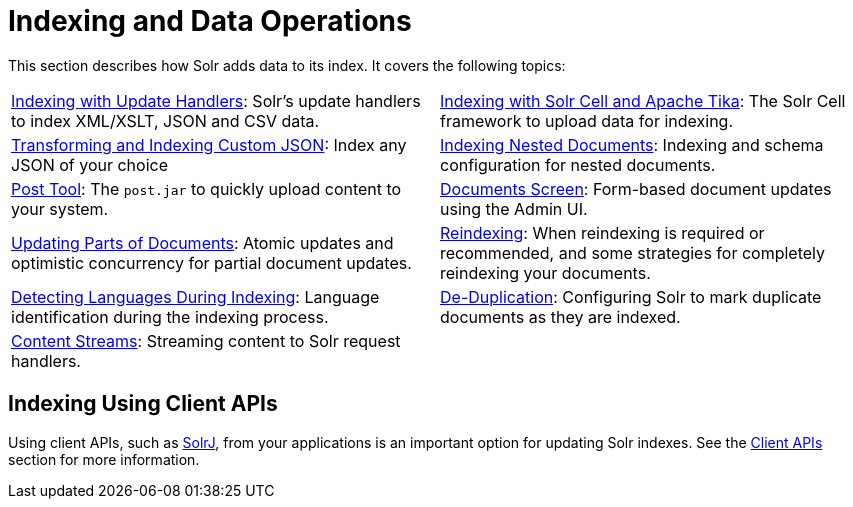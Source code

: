 = Indexing and Data Operations
:page-children: indexing-with-update-handlers, \
    indexing-with-tika, \
    indexing-nested-documents, \
    post-tool, \
    documents-screen, \
    updating-parts-of-documents, \
    reindexing, \
    detecting-languages-during-indexing, \
    de-duplication, \
    content-streams
:page-show-toc: false
// Licensed to the Apache Software Foundation (ASF) under one
// or more contributor license agreements.  See the NOTICE file
// distributed with this work for additional information
// regarding copyright ownership.  The ASF licenses this file
// to you under the Apache License, Version 2.0 (the
// "License"); you may not use this file except in compliance
// with the License.  You may obtain a copy of the License at
//
//   http://www.apache.org/licenses/LICENSE-2.0
//
// Unless required by applicable law or agreed to in writing,
// software distributed under the License is distributed on an
// "AS IS" BASIS, WITHOUT WARRANTIES OR CONDITIONS OF ANY
// KIND, either express or implied.  See the License for the
// specific language governing permissions and limitations
// under the License.

This section describes how Solr adds data to its index. It covers the following topics:

****
// This tags the below list so it can be used in the parent page section list
// tag::indexing-sections[]
[cols="1,1",frame=none,grid=none,stripes=none]
|===
| <<indexing-with-update-handlers.adoc#,Indexing with Update Handlers>>: Solr's update handlers to index XML/XSLT, JSON and CSV data.
| <<indexing-with-tika.adoc#,Indexing with Solr Cell and Apache Tika>>: The Solr Cell framework to upload data for indexing.
| <<transforming-and-indexing-custom-json.adoc#,Transforming and Indexing Custom JSON>>: Index any JSON of your choice
| <<indexing-nested-documents.adoc#,Indexing Nested Documents>>: Indexing and schema configuration for nested documents.
| <<post-tool.adoc#,Post Tool>>: The `post.jar` to quickly upload content to your system.
| <<documents-screen.adoc#,Documents Screen>>: Form-based document updates using the Admin UI.
| <<updating-parts-of-documents.adoc#,Updating Parts of Documents>>: Atomic updates and optimistic concurrency for partial document updates.
| <<reindexing.adoc#,Reindexing>>: When reindexing is required or recommended, and some strategies for completely reindexing your documents.
| <<detecting-languages-during-indexing.adoc#,Detecting Languages During Indexing>>: Language identification during the indexing process.
| <<de-duplication.adoc#,De-Duplication>>: Configuring Solr to mark duplicate documents as they are indexed.
| <<content-streams.adoc#,Content Streams>>: Streaming content to Solr request handlers.
|
|===
// end::indexing-sections[]
****

== Indexing Using Client APIs

Using client APIs, such as <<using-solrj.adoc#,SolrJ>>, from your applications is an important option for updating Solr indexes. See the <<client-apis.adoc#,Client APIs>> section for more information.
